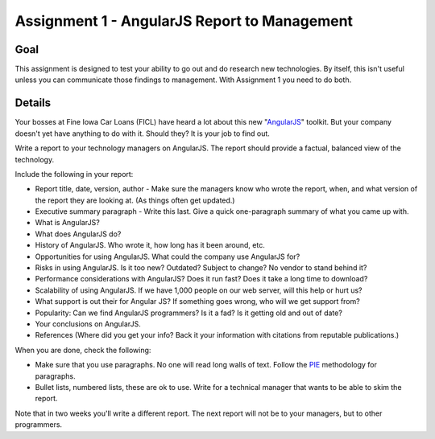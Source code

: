Assignment 1 - AngularJS Report to Management
=============================================

Goal
----

This assignment is designed to test your ability to go out and do research
new technologies. By itself, this isn't useful unless you can communicate
those findings to management. With Assignment 1 you need to do both.

Details
-------

Your bosses at Fine Iowa Car Loans (FICL)
have heard a lot about this new "AngularJS_" toolkit. But your
company doesn't yet have anything to do with it. Should they?
It is your job to find out.

Write a report to your technology managers on AngularJS. The report should
provide a factual, balanced view of the technology.

Include the following in your report:

* Report title, date, version, author - Make sure the managers know who wrote
  the report, when, and what version of the report they are looking at. (As
  things often get updated.)
* Executive summary paragraph - Write this last. Give a quick one-paragraph
  summary of what you came up with.
* What is AngularJS?
* What does AngularJS do?
* History of AngularJS. Who wrote it, how long has it been around, etc.
* Opportunities for using AngularJS. What could the company use AngularJS for?
* Risks in using AngularJS. Is it too new? Outdated? Subject to change? No
  vendor to stand behind it?
* Performance considerations with AngularJS? Does it run fast? Does it take
  a long time to download?
* Scalability of using AngularJS. If we have 1,000 people on our web server,
  will this help or hurt us?
* What support is out their for Angular JS? If something goes wrong, who will
  we get support from?
* Popularity: Can we find AngularJS programmers? Is it a fad? Is it getting old
  and out of date?
* Your conclusions on AngularJS.
* References (Where did you get your info? Back it your information with
  citations from reputable publications.)

When you are done, check the following:

* Make sure that you use paragraphs. No one will read long walls of text.
  Follow the PIE_ methodology for paragraphs.
* Bullet lists, numbered lists, these are ok to use. Write for a technical
  manager that wants to be able to skim the report.

Note that in two weeks you'll write a different report. The next report will not
be to your managers, but to other programmers.

.. _AngularJS: https://angularjs.org/
.. _PIE: https://awc.ashford.edu/essay-dev-pie-paragraph.html
